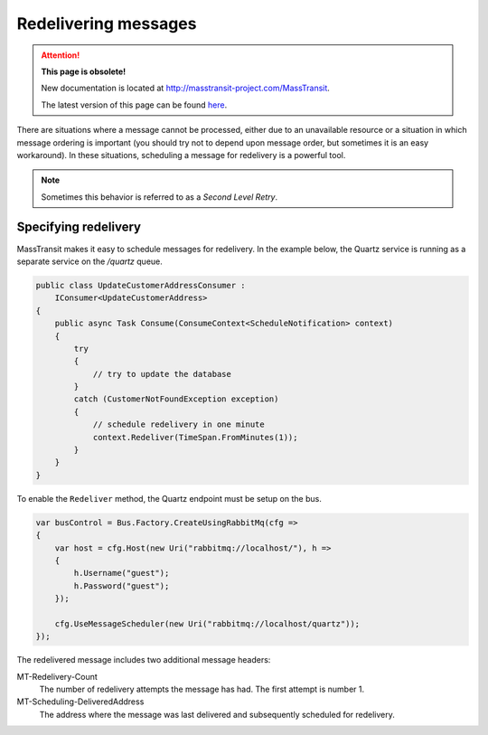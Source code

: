 Redelivering messages
=====================

.. attention:: **This page is obsolete!**

   New documentation is located at http://masstransit-project.com/MassTransit.

   The latest version of this page can be found here_.

.. _here: http://masstransit-project.com/MassTransit/usage/scheduling/redeliver.html

There are situations where a message cannot be processed, either due to an unavailable resource or a situation
in which message ordering is important (you should try not to depend upon message order, but sometimes it is an
easy workaround). In these situations, scheduling a message for redelivery is a powerful tool.

.. note::

    Sometimes this behavior is referred to as a *Second Level Retry*.

Specifying redelivery
---------------------

MassTransit makes it easy to schedule messages for redelivery. In the example below, the Quartz service is running
as a separate service on the */quartz* queue.

.. sourcecode:: csharp

    public class UpdateCustomerAddressConsumer :
        IConsumer<UpdateCustomerAddress>
    {
        public async Task Consume(ConsumeContext<ScheduleNotification> context)
        {
            try
            {
                // try to update the database
            }
            catch (CustomerNotFoundException exception)
            {
                // schedule redelivery in one minute
                context.Redeliver(TimeSpan.FromMinutes(1));
            }
        }
    }

To enable the ``Redeliver`` method, the Quartz endpoint must be setup on the bus.

.. sourcecode:: csharp

    var busControl = Bus.Factory.CreateUsingRabbitMq(cfg =>
    {
        var host = cfg.Host(new Uri("rabbitmq://localhost/"), h =>
        {
            h.Username("guest");
            h.Password("guest");
        });

        cfg.UseMessageScheduler(new Uri("rabbitmq://localhost/quartz"));
    });

The redelivered message includes two additional message headers:

MT-Redelivery-Count
  The number of redelivery attempts the message has had. The first attempt is number 1.

MT-Scheduling-DeliveredAddress
  The address where the message was last delivered and subsequently scheduled for redelivery.

